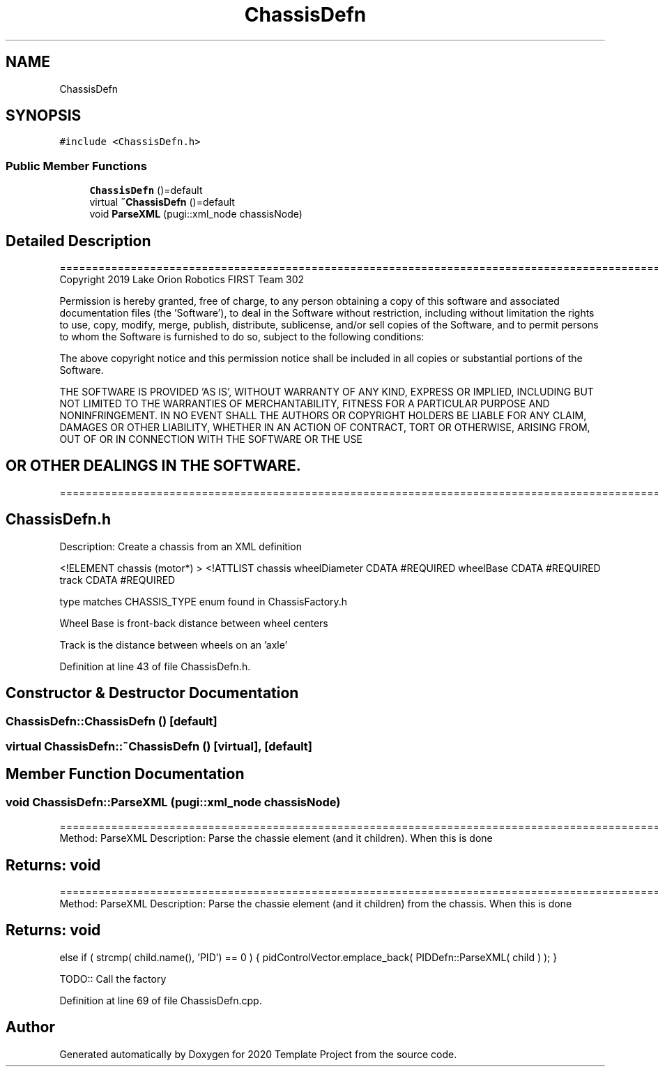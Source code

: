 .TH "ChassisDefn" 3 "Thu Oct 31 2019" "2020 Template Project" \" -*- nroff -*-
.ad l
.nh
.SH NAME
ChassisDefn
.SH SYNOPSIS
.br
.PP
.PP
\fC#include <ChassisDefn\&.h>\fP
.SS "Public Member Functions"

.in +1c
.ti -1c
.RI "\fBChassisDefn\fP ()=default"
.br
.ti -1c
.RI "virtual \fB~ChassisDefn\fP ()=default"
.br
.ti -1c
.RI "void \fBParseXML\fP (pugi::xml_node chassisNode)"
.br
.in -1c
.SH "Detailed Description"
.PP 
==================================================================================================================================================== Copyright 2019 Lake Orion Robotics FIRST Team 302
.PP
Permission is hereby granted, free of charge, to any person obtaining a copy of this software and associated documentation files (the 'Software'), to deal in the Software without restriction, including without limitation the rights to use, copy, modify, merge, publish, distribute, sublicense, and/or sell copies of the Software, and to permit persons to whom the Software is furnished to do so, subject to the following conditions:
.PP
The above copyright notice and this permission notice shall be included in all copies or substantial portions of the Software\&.
.PP
THE SOFTWARE IS PROVIDED 'AS IS', WITHOUT WARRANTY OF ANY KIND, EXPRESS OR IMPLIED, INCLUDING BUT NOT LIMITED TO THE WARRANTIES OF MERCHANTABILITY, FITNESS FOR A PARTICULAR PURPOSE AND NONINFRINGEMENT\&. IN NO EVENT SHALL THE AUTHORS OR COPYRIGHT HOLDERS BE LIABLE FOR ANY CLAIM, DAMAGES OR OTHER LIABILITY, WHETHER IN AN ACTION OF CONTRACT, TORT OR OTHERWISE, ARISING FROM, OUT OF OR IN CONNECTION WITH THE SOFTWARE OR THE USE 
.SH "OR OTHER DEALINGS IN THE SOFTWARE\&."
.PP
======================================================================================================== 
.SH "ChassisDefn\&.h"
.PP
Description: Create a chassis from an XML definition
.PP
<!ELEMENT chassis (motor*) > <!ATTLIST chassis wheelDiameter CDATA #REQUIRED wheelBase CDATA #REQUIRED track CDATA #REQUIRED 
.PP
.RS 4

.PP
.RE
.PP
.PP
type matches CHASSIS_TYPE enum found in ChassisFactory\&.h
.PP
Wheel Base is front-back distance between wheel centers
.PP
Track is the distance between wheels on an 'axle'
.PP
.PP
 
.PP
Definition at line 43 of file ChassisDefn\&.h\&.
.SH "Constructor & Destructor Documentation"
.PP 
.SS "ChassisDefn::ChassisDefn ()\fC [default]\fP"

.SS "virtual ChassisDefn::~ChassisDefn ()\fC [virtual]\fP, \fC [default]\fP"

.SH "Member Function Documentation"
.PP 
.SS "void ChassisDefn::ParseXML (pugi::xml_node chassisNode)"
================================================================================================ Method: ParseXML Description: Parse the chassie element (and it children)\&. When this is done 
.SH "Returns:     void"
.PP
================================================================================================ Method: ParseXML Description: Parse the chassie element (and it children) from the chassis\&. When this is done 
.SH "Returns:     void"
.PP
else if ( strcmp( child\&.name(), 'PID') == 0 ) { pidControlVector\&.emplace_back( PIDDefn::ParseXML( child ) ); }
.PP
TODO:: Call the factory
.PP
Definition at line 69 of file ChassisDefn\&.cpp\&.

.SH "Author"
.PP 
Generated automatically by Doxygen for 2020 Template Project from the source code\&.
